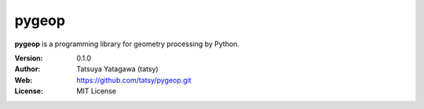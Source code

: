 ********
pygeop
********

.. image:: https://travis-ci.org/tatsy/pygeop.svg
    :target: https://travis-ci.org/tatsy/pygeop

.. image:: https://coveralls.io/repos/github/tatsy/pygeop/badge.svg?branch=master
    :target: https://coveralls.io/github/tatsy/pygeop?branch=master

.. image:: https://img.shields.io/badge/License-MIT-blue.svg?style=flat
    :target: https://github.com/tatsy/hydra/blob/master/LICENSE

**pygeop** is a programming library for geometry processing by Python.

:Version: 0.1.0
:Author: Tatsuya Yatagawa (tatsy)
:Web: https://github.com/tatsy/pygeop.git
:License: MIT License
